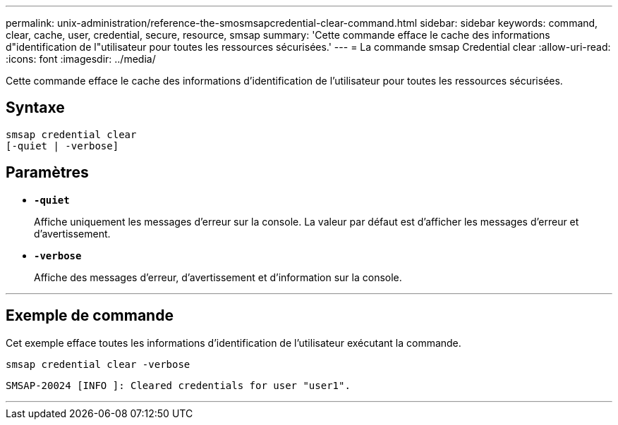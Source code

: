 ---
permalink: unix-administration/reference-the-smosmsapcredential-clear-command.html 
sidebar: sidebar 
keywords: command, clear, cache, user, credential, secure, resource, smsap 
summary: 'Cette commande efface le cache des informations d"identification de l"utilisateur pour toutes les ressources sécurisées.' 
---
= La commande smsap Credential clear
:allow-uri-read: 
:icons: font
:imagesdir: ../media/


[role="lead"]
Cette commande efface le cache des informations d'identification de l'utilisateur pour toutes les ressources sécurisées.



== Syntaxe

[listing, subs="+macros"]
----
pass:quotes[smsap credential clear
[-quiet | -verbose\]]
----


== Paramètres

* `*-quiet*`
+
Affiche uniquement les messages d'erreur sur la console. La valeur par défaut est d'afficher les messages d'erreur et d'avertissement.

* `*-verbose*`
+
Affiche des messages d'erreur, d'avertissement et d'information sur la console.



'''


== Exemple de commande

Cet exemple efface toutes les informations d'identification de l'utilisateur exécutant la commande.

[listing]
----
smsap credential clear -verbose
----
[listing]
----
SMSAP-20024 [INFO ]: Cleared credentials for user "user1".
----
'''
